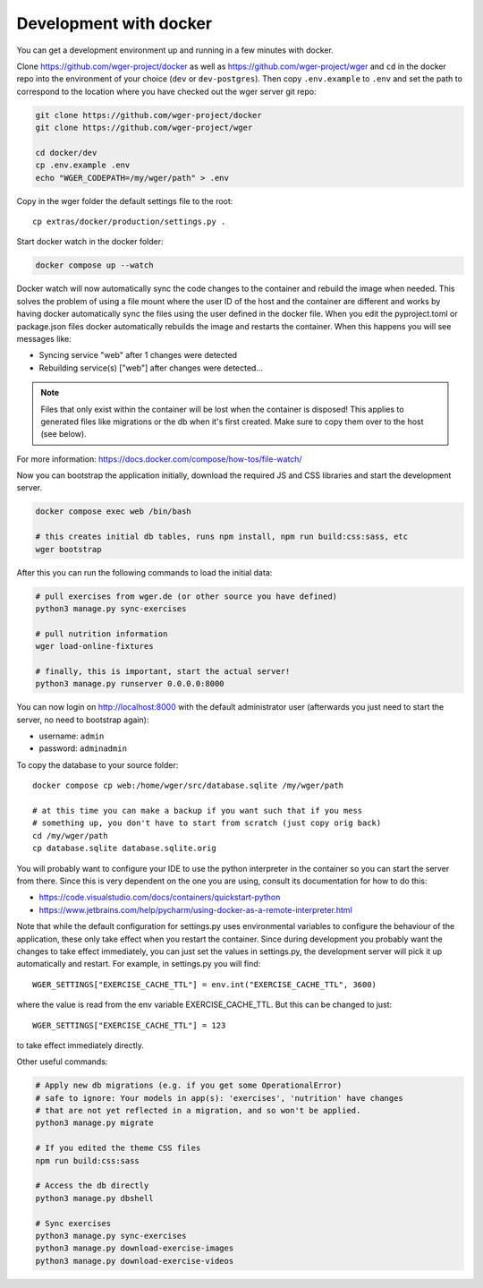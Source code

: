 .. _development_docker:

Development with docker
========================

You can get a development environment up and running in a few minutes with docker.


Clone https://github.com/wger-project/docker as well as
https://github.com/wger-project/wger and ``cd`` in the docker repo into the
environment of your choice (``dev`` or ``dev-postgres``). Then copy ``.env.example``
to ``.env`` and set the path to correspond to the location where you have checked
out the wger server git repo:


.. code-block:: bash

    git clone https://github.com/wger-project/docker
    git clone https://github.com/wger-project/wger

    cd docker/dev
    cp .env.example .env
    echo "WGER_CODEPATH=/my/wger/path" > .env

Copy in the wger folder the default settings file to the root::

    cp extras/docker/production/settings.py .

Start docker watch in the docker folder:

.. code-block:: bash

    docker compose up --watch

Docker watch will now automatically sync the code changes to the container and
rebuild the image when needed. This solves the problem of using a file mount
where the user ID of the host and the container are different and works by having
docker automatically sync the files using the user defined in the docker file.
When you edit the pyproject.toml or package.json files docker automatically
rebuilds the image and restarts the container. When this happens you will see
messages like:

* Syncing service "web" after 1 changes were detected
* Rebuilding service(s) ["web"] after changes were detected...

.. note::
    Files that only exist within the container will be lost when the container
    is disposed! This applies to generated files like migrations or the db when
    it's first created. Make sure to copy them over to the host (see below).

For more information: https://docs.docker.com/compose/how-tos/file-watch/

Now you can bootstrap the application initially, download the required JS and
CSS libraries and start the development server.


.. code-block:: bash

    docker compose exec web /bin/bash

    # this creates initial db tables, runs npm install, npm run build:css:sass, etc
    wger bootstrap


After this you can run the following commands to load the initial data:

.. code-block:: bash

    # pull exercises from wger.de (or other source you have defined)
    python3 manage.py sync-exercises

    # pull nutrition information
    wger load-online-fixtures

    # finally, this is important, start the actual server!
    python3 manage.py runserver 0.0.0.0:8000


You can now login on http://localhost:8000 with the default administrator user
(afterwards you just need to start the server, no need to bootstrap again):

* username: ``admin``
* password: ``adminadmin``

To copy the database to your source folder::

    docker compose cp web:/home/wger/src/database.sqlite /my/wger/path

    # at this time you can make a backup if you want such that if you mess
    # something up, you don't have to start from scratch (just copy orig back)
    cd /my/wger/path
    cp database.sqlite database.sqlite.orig


You will probably want to configure your IDE to use the python interpreter
in the container so you can start the server from there. Since this is very
dependent on the one you are using, consult its documentation for how to do
this:

* https://code.visualstudio.com/docs/containers/quickstart-python
* https://www.jetbrains.com/help/pycharm/using-docker-as-a-remote-interpreter.html


Note that while the default configuration for settings.py uses environmental
variables to configure the behaviour of the application, these only take effect
when you restart the container. Since during development you probably want the
changes to take effect immediately, you can just set the values in settings.py,
the development server will pick it up automatically and restart. For example,
in settings.py you will find::

    WGER_SETTINGS["EXERCISE_CACHE_TTL"] = env.int("EXERCISE_CACHE_TTL", 3600)

where the value is read from the env variable EXERCISE_CACHE_TTL. But this can
be changed to just::

    WGER_SETTINGS["EXERCISE_CACHE_TTL"] = 123

to take effect immediately directly.

Other useful commands:

.. code-block:: bash

    # Apply new db migrations (e.g. if you get some OperationalError)
    # safe to ignore: Your models in app(s): 'exercises', 'nutrition' have changes
    # that are not yet reflected in a migration, and so won't be applied.
    python3 manage.py migrate

    # If you edited the theme CSS files
    npm run build:css:sass

    # Access the db directly
    python3 manage.py dbshell

    # Sync exercises
    python3 manage.py sync-exercises
    python3 manage.py download-exercise-images
    python3 manage.py download-exercise-videos

